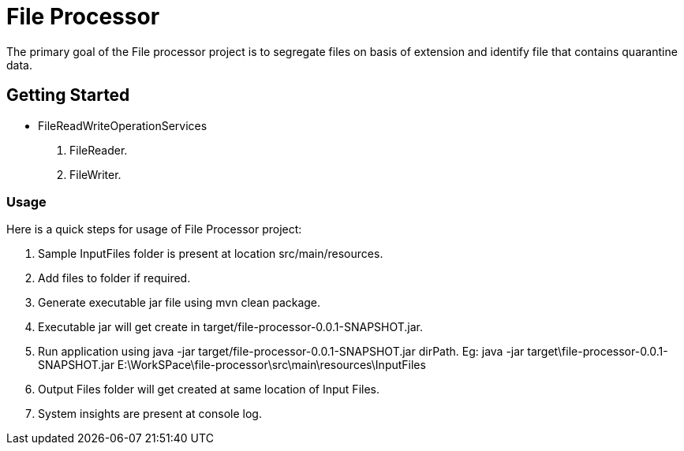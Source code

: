 = File Processor

The primary goal of the File processor project is to segregate files on basis of extension and identify file that contains quarantine data.

== Getting Started

* FileReadWriteOperationServices
1. FileReader.
2. FileWriter.


=== Usage
Here is a quick steps for usage of File Processor project:

1. Sample InputFiles folder is present at location src/main/resources.
2. Add files to folder if required.
3. Generate executable jar file using mvn clean package.
4. Executable jar will get create in target/file-processor-0.0.1-SNAPSHOT.jar.
5. Run application using java -jar target/file-processor-0.0.1-SNAPSHOT.jar dirPath.
   Eg: java -jar target\file-processor-0.0.1-SNAPSHOT.jar E:\WorkSPace\file-processor\src\main\resources\InputFiles
6. Output Files folder will get created at same location of Input Files.
7. System insights are present at console log.